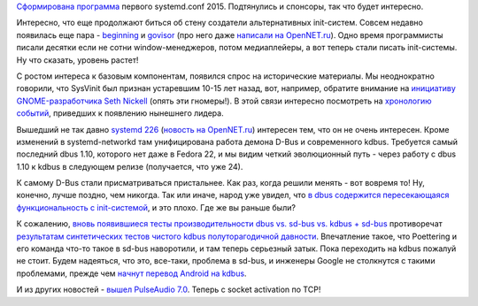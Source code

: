 .. title: Новости systemd
.. slug: Новости-systemd-3
.. date: 2015-09-24 12:19:23
.. tags: systemd, kdbus, google, pulseaudio
.. category:
.. link:
.. description:
.. type: text
.. author: Peter Lemenkov

`Сформирована
программа <https://systemd.events/systemdconf-2015/schedule>`__ первого
systemd.conf 2015. Подтянулись и спонсоры, так что будет интересно.

Интересно, что еще продолжают биться об стену создатели альтернативных
init-систем. Совсем недавно появилась еще пара -
`beginning <https://github.com/Somasis/beginning>`__ и
`govisor <https://github.com/gdamore/govisor>`__ (про него даже
`написали на
OpenNET.ru <https://www.opennet.ru/opennews/art.shtml?num=43001>`__).
Одно время программисты писали десятки если не сотни window-менеджеров,
потом медиаплейеры, а вот теперь стали писать init-системы. Ну что
сказать, уровень растет!

С ростом интереса к базовым компонентам, появился спрос на исторические
материалы. Мы неоднократно говорили, что SysVinit был признан устаревшим
10-15 лет назад, вот, например, обратите внимание на `инициативу
GNOME-разработчика Seth Nickell <http://www.osnews.com/story/4711>`__
(опять эти гномеры!). В этой связи интересно посмотреть на `хронологию
событий <http://blog.darknedgy.net/technology/2015/09/05/0/>`__,
приведших к появлению нынешнего лидера.

Вышедший не так давно `systemd
226 <http://lists.freedesktop.org/archives/systemd-devel/2015-September/034177.html>`__
(`новость на
OpenNET.ru <https://www.opennet.ru/opennews/art.shtml?num=42936>`__)
интересен тем, что он не очень интересен. Кроме изменений в
systemd-networkd там унифицирована работа демона D-Bus и современного
kdbus. Требуется самый последний dbus 1.10, которого нет даже в Fedora
22, и мы видим четкий эволюционный путь - через работу с dbus 1.10 к
kdbus в следующем релизе (получается, что уже 24).

К самому D-Bus стали присматриваться пристальнее. Как раз, когда решили
менять - вот вовремя то! Ну, конечно, лучше поздно, чем никогда. Так или
иначе, народ уже увидел, что `в dbus содержится пересекающаяся
функциональность с
init-системой <http://homepage.ntlworld.com/jonathan.deboynepollard/Softwares/nosh/avoid-dbus-bus-activation.html>`__,
и это плохо. Где же вы раньше были?

К сожалению, `вновь появившиеся тесты производительности dbus vs. sd-bus
vs. kdbus +
sd-bus <http://blog.asleson.org/index.php/2015/09/01/d-bus-signaling-performance/>`__
противоречат `результатам синтетических тестов чистого kdbus
полуторагодичной давности </content/Первые-бенчмарки-kdbus>`__.
Впечатление такое, что Poettering и его команда что-то такое в sd-bus
наворотили, и там теперь серьезный затык. Пока переходить на kdbus
пожалуй не стоит. Будем надеяться, что это, все-таки, проблема в sd-bus,
и инженеры Google не столкнутся с такими проблемами, прежде чем `начнут
перевод Android на
kdbus <https://linuxplumbersconf.org/2015/ocw//system/presentations/3417/original/integrating-kdbus-in-android.pdf>`__.

И из других новостей - `вышел PulseAudio
7.0 <http://www.freedesktop.org/wiki/Software/PulseAudio/Notes/7.0/>`__. Теперь с socket activation по TCP!
